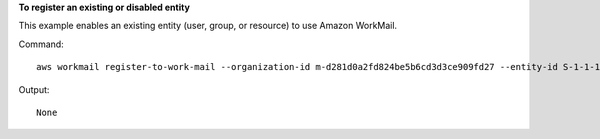 **To register an existing or disabled entity**

This example enables an existing entity (user, group, or resource) to use Amazon WorkMail.

Command::

  aws workmail register-to-work-mail --organization-id m-d281d0a2fd824be5b6cd3d3ce909fd27 --entity-id S-1-1-11-1122222222-2222233333-3333334444-4444 --email exampleGroup1@site.awsapps.com

Output::

  None